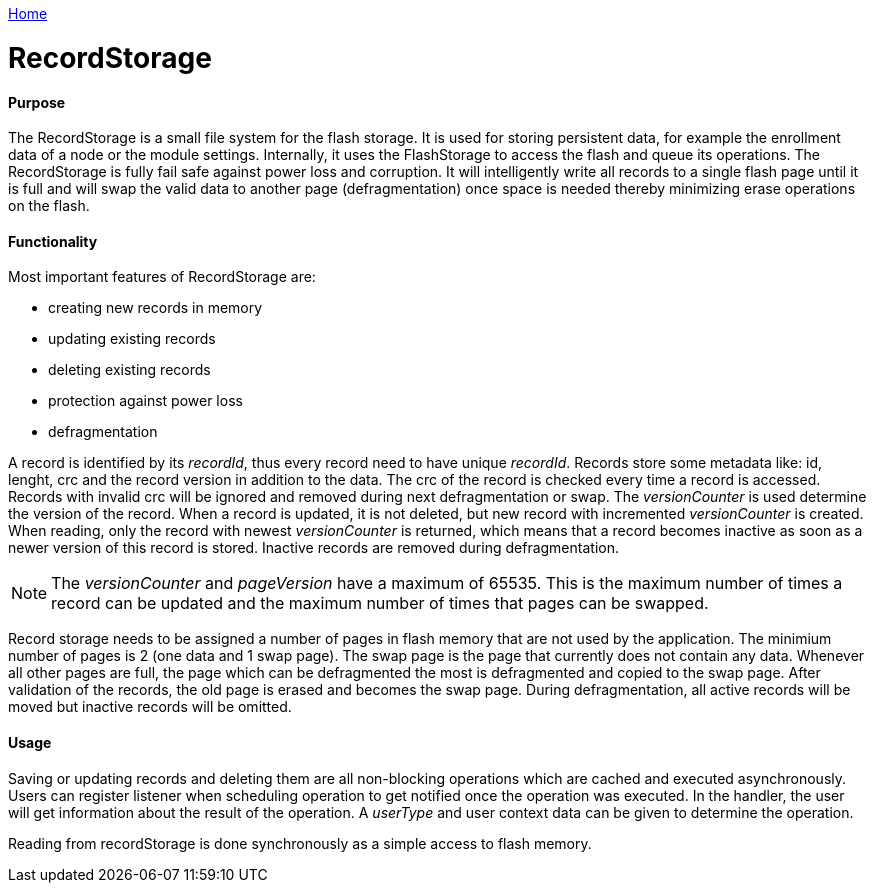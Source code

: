 <<README.adoc#,Home>>

= RecordStorage

==== Purpose
The RecordStorage is a small file system for the flash storage. It is used for storing persistent data, for example the enrollment data of a node or the module settings. Internally, it uses the FlashStorage to access the flash and queue its operations. The RecordStorage is fully fail safe against power loss and corruption. It will intelligently write all records to a single flash page until it is full and will swap the valid data to another page (defragmentation) once space is needed thereby minimizing erase operations on the flash.

==== Functionality
Most important features of RecordStorage are:

* creating new records in memory
* updating existing records
* deleting existing records
* protection against power loss
* defragmentation

A record is identified by its _recordId_, thus every record need to have unique _recordId_. Records store some metadata like: id, lenght, crc and the record version in addition to the data.
The crc of the record is checked every time a record is accessed. Records with invalid crc will be ignored and removed during next defragmentation or swap. 
The _versionCounter_ is used determine the version of the record. When a record is updated, it is not deleted, but new record with incremented _versionCounter_ is created. When reading, only the record with newest _versionCounter_ is returned, which means that a record becomes inactive as soon as a newer version of this record is stored. Inactive records are removed during defragmentation.

NOTE: The _versionCounter_ and _pageVersion_ have a maximum of 65535. This is the maximum number of times a record can be updated and the maximum number of times that pages can be swapped.

Record storage needs to be assigned a number of pages in flash memory that are not used by the application. The minimium number of pages is 2 (one data and 1 swap page). The swap page is the page that currently does not contain any data. Whenever all other pages are full, the page which can be defragmented the most is defragmented and copied to the swap page. After validation of the records, the old page is erased and becomes the swap page. During defragmentation, all active records will be moved but inactive records will be omitted.

==== Usage
Saving or updating records and deleting them are all non-blocking operations which are cached and executed asynchronously. Users can register listener when scheduling operation to get notified once the operation was executed. In the handler, the user will get information about the result of the operation. A _userType_ and user context data can be given to determine the operation.

Reading from recordStorage is done synchronously as a simple access to flash memory.